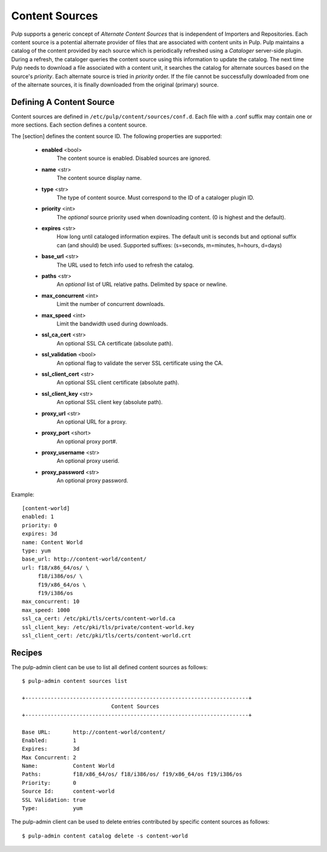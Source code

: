 Content Sources
===============

Pulp supports a generic concept of *Alternate Content Sources* that is independent of Importers
and Repositories. Each content source is a potential alternate provider of files that are
associated with content units in Pulp. Pulp maintains a catalog of the content provided by
each source which is periodically refreshed using a *Cataloger* server-side plugin. During a refresh,
the cataloger queries the content source using this information to update the catalog. The
next time Pulp needs to download a file associated with a content unit, it searches the catalog
for alternate sources based on the source's *priority*. Each alternate source is tried in *priority*
order. If the file cannot be successfully downloaded from one of the alternate sources, it is
finally downloaded from the original (primary) source.


Defining A Content Source
^^^^^^^^^^^^^^^^^^^^^^^^^

Content sources are defined in ``/etc/pulp/content/sources/conf.d``. Each file with a .conf suffix
may contain one or more sections. Each section defines a content source.

The [section] defines the content source ID. The following properties
are supported:

 - **enabled** <bool>
     The content source is enabled. Disabled sources are ignored.
 - **name** <str>
     The content source display name.
 - **type** <str>
     The type of content source. Must correspond to the ID of a cataloger plugin ID.
 - **priority** <int>
     The *optional* source priority used when downloading content. (0 is highest and the default).
 - **expires** <str>
     How long until cataloged information expires. The default unit is seconds but
     and optional suffix can (and should) be used. Supported suffixes:
     (s=seconds, m=minutes, h=hours, d=days)
 - **base_url** <str>
     The URL used to fetch info used to refresh the catalog.
 - **paths** <str>
     An *optional* list of URL relative paths. Delimited by space or newline.
 - **max_concurrent** <int>
     Limit the number of concurrent downloads.
 - **max_speed** <int>
     Limit the bandwidth used during downloads.
 - **ssl_ca_cert** <str>
     An optional SSL CA certificate (absolute path).
 - **ssl_validation** <bool>
     An optional flag to validate the server SSL certificate using the CA.
 - **ssl_client_cert** <str>
     An optional SSL client certificate (absolute path).
 - **ssl_client_key** <str>
     An optional SSL client key (absolute path).
 - **proxy_url** <str>
     An optional URL for a proxy.
 - **proxy_port** <short>
     An optional proxy port#.
 - **proxy_username** <str>
     An optional proxy userid.
 - **proxy_password** <str>
     An optional proxy password.

Example:
 
::

 [content-world]
 enabled: 1
 priority: 0
 expires: 3d
 name: Content World
 type: yum
 base_url: http://content-world/content/
 url: f18/x86_64/os/ \
      f18/i386/os/ \
      f19/x86_64/os \
      f19/i386/os
 max_concurrent: 10
 max_speed: 1000
 ssl_ca_cert: /etc/pki/tls/certs/content-world.ca
 ssl_client_key: /etc/pki/tls/private/content-world.key
 ssl_client_cert: /etc/pki/tls/certs/content-world.crt


Recipes
^^^^^^^

The pulp-admin client can be use to list all defined content sources as follows::

  $ pulp-admin content sources list

  +----------------------------------------------------------------------+
                              Content Sources
  +----------------------------------------------------------------------+

  Base URL:       http://content-world/content/
  Enabled:        1
  Expires:        3d
  Max Concurrent: 2
  Name:           Content World
  Paths:          f18/x86_64/os/ f18/i386/os/ f19/x86_64/os f19/i386/os
  Priority:       0
  Source Id:      content-world
  SSL Validation: true
  Type:           yum

The pulp-admin client can be used to delete entries contributed by specific content
sources as follows::

  $ pulp-admin content catalog delete -s content-world



